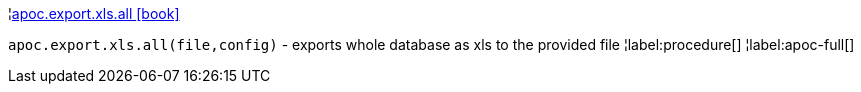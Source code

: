 ¦xref::overview/apoc.export.xls/apoc.export.xls.all.adoc[apoc.export.xls.all icon:book[]] +

`apoc.export.xls.all(file,config)` - exports whole database as xls to the provided file
¦label:procedure[]
¦label:apoc-full[]
